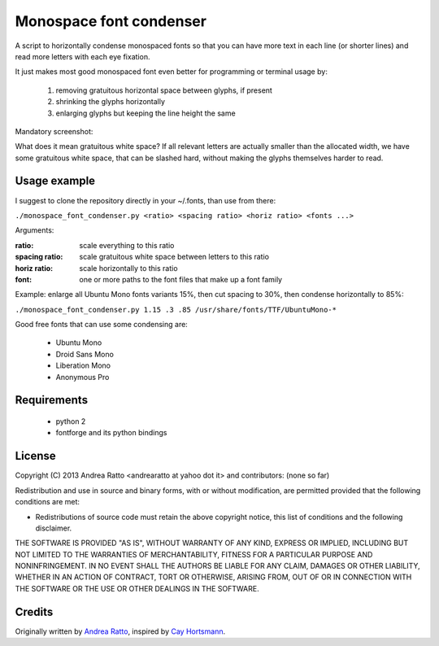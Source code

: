 ************************
Monospace font condenser
************************

A script to horizontally condense monospaced fonts so that you can have more
text in each line (or shorter lines) and read more letters with each eye fixation.

It just makes most good monospaced font even better for programming or terminal
usage by:
 
 1. removing gratuitous horizontal space between glyphs, if present
 2. shrinking the glyphs horizontally
 3. enlarging glyphs but keeping the line height the same

Mandatory screenshot:

.. image:: https://raw.github.com/soulrebel/fontcondenser/master/screenshot.png

What does it mean gratuitous white space? If all relevant letters are actually
smaller than the allocated width, we have some gratuitous white space, that can
be slashed hard, without making the glyphs themselves harder to read.

Usage example
+++++++++++++

I suggest to clone the repository directly in your ~/.fonts, than use from
there:

``./monospace_font_condenser.py <ratio> <spacing ratio> <horiz ratio> <fonts ...>``

Arguments:

:ratio: scale everything to this ratio
:spacing ratio: scale gratuitous white space between letters to this ratio
:horiz ratio: scale horizontally to this ratio
:font: one or more paths to the font files that make up a font family

Example: enlarge all Ubuntu Mono fonts variants 15%, then cut spacing to 30%,
then condense horizontally to 85%:

``./monospace_font_condenser.py 1.15 .3 .85 /usr/share/fonts/TTF/UbuntuMono-*``

Good free fonts that can use some condensing are: 

 * Ubuntu Mono
 * Droid Sans Mono
 * Liberation Mono
 * Anonymous Pro

Requirements
++++++++++++

 * python 2
 * fontforge and its python bindings

License
+++++++

Copyright (C) 2013 Andrea Ratto <andrearatto at yahoo dot it> and
contributors: (none so far)

Redistribution and use in source and binary forms, with or without
modification, are permitted provided that the following conditions are met:

* Redistributions of source code must retain the above copyright notice, this
  list of conditions and the following disclaimer.

THE SOFTWARE IS PROVIDED "AS IS", WITHOUT WARRANTY OF ANY KIND,
EXPRESS OR IMPLIED, INCLUDING BUT NOT LIMITED TO THE WARRANTIES OF
MERCHANTABILITY, FITNESS FOR A PARTICULAR PURPOSE AND NONINFRINGEMENT.
IN NO EVENT SHALL THE AUTHORS BE LIABLE FOR ANY CLAIM, DAMAGES OR
OTHER LIABILITY, WHETHER IN AN ACTION OF CONTRACT, TORT OR OTHERWISE,
ARISING FROM, OUT OF OR IN CONNECTION WITH THE SOFTWARE OR THE USE OR
OTHER DEALINGS IN THE SOFTWARE.

Credits
+++++++

Originally written by `Andrea Ratto <mailto:andrearatto at yahoo dot it>`_,
inspired by `Cay Hortsmann
<http://weblogs.java.net/blog/cayhorstmann/archive/2010/11/22/condensed-monospaced-font>`_.


